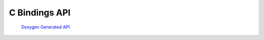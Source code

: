 .. _c-api:


C Bindings API
==============

    `Doxygen Generated API <../../_static/api/c/html/index.html>`_

